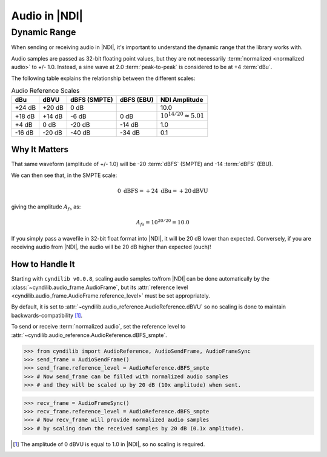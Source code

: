 Audio in |NDI|
==============

.. _guide_audio_dynamic_range:

Dynamic Range
-------------

When sending or receiving audio in |NDI|, it's important to understand the dynamic
range that the library works with.

Audio samples are passed as 32-bit floating point values, but they are not necessarily
:term:`normalized <normalized audio>` to +/- 1.0.  Instead, a sine wave at 2.0 :term:`peak-to-peak`
is considered to be at +4 :term:`dBu`.


The following table explains the relationship between the different scales:

.. list-table:: Audio Reference Scales
  :header-rows: 1

  * - dBu
    - dBVU
    - dBFS (SMPTE)
    - dBFS (EBU)
    - NDI Amplitude
  * - +24 dB
    - +20 dB
    - 0 dB
    -
    - 10.0
  * - +18 dB
    - +14 dB
    - -6 dB
    - 0 dB
    - :math:`10 ^{14/20} \approx 5.01`
  * - +4 dB
    - 0 dB
    - -20 dB
    - -14 dB
    - 1.0
  * - -16 dB
    - -20 dB
    - -40 dB
    - -34 dB
    - 0.1


.. seealso::

  `NDI Audio Frames`_ for more information on audio frames in |NDI|.


Why It Matters
^^^^^^^^^^^^^^

That same waveform (amplitude of +/- 1.0) will be -20 :term:`dBFS` (SMPTE) and -14 :term:`dBFS` (EBU).

We can then see that, in the SMPTE scale:

.. math::

  0\text{ dBFS} = +24\text{ dBu} = +20\text {dBVU}

giving the amplitude :math:`A_{fs}` as:

.. math::

  A_{fs} = 10 ^{20/20} = 10.0


If you simply pass a wavefile in 32-bit float format into |NDI|, it will be 20 dB lower than expected.
Conversely, if you are receiving audio from |NDI|, the audio will be 20 dB higher than expected (ouch)!


How to Handle It
^^^^^^^^^^^^^^^^

Starting with ``cyndilib v0.0.8``, scaling audio samples to/from |NDI| can be done automatically by the
:class:`~cyndilib.audio_frame.AudioFrame`, but its :attr:`reference level <cyndilib.audio_frame.AudioFrame.reference_level>`
must be set appropriately.

By default, it is set to :attr:`~cyndilib.audio_reference.AudioReference.dBVU` so no scaling is done to
maintain backwards-compatibility [#]_.

To send or receive :term:`normalized audio`, set the reference level to :attr:`~cyndilib.audio_reference.AudioReference.dBFS_smpte`.

>>> from cyndilib import AudioReference, AudioSendFrame, AudioFrameSync
>>> send_frame = AudioSendFrame()
>>> send_frame.reference_level = AudioReference.dBFS_smpte
>>> # Now send_frame can be filled with normalized audio samples
>>> # and they will be scaled up by 20 dB (10x amplitude) when sent.


>>> recv_frame = AudioFrameSync()
>>> recv_frame.reference_level = AudioReference.dBFS_smpte
>>> # Now recv_frame will provide normalized audio samples
>>> # by scaling down the received samples by 20 dB (0.1x amplitude).



.. _NDI Audio Frames: https://docs.ndi.video/all/developing-with-ndi/sdk/frame-types#audio-frames-ndilib_audio_frame_v3_t


.. [#] The amplitude of 0 dBVU is equal to 1.0 in |NDI|, so no scaling is required.
